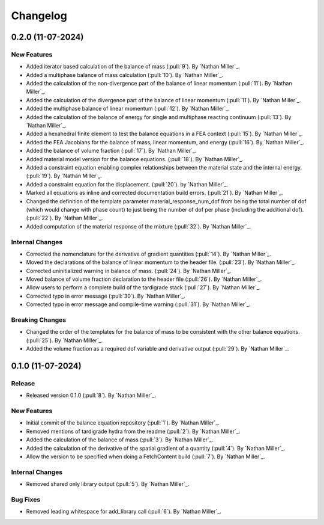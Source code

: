 .. _changelog:


#########
Changelog
#########

******************
0.2.0 (11-07-2024)
******************

New Features
============
- Added iterator based calculation of the balance of mass (:pull:`9`). By `Nathan Miller`_.
- Added a multiphase balance of mass calculation (:pull:`10`). By `Nathan Miller`_.
- Added the calculation of the non-divergence part of the balance of linear momentum (:pull:`11`). By `Nathan Miller`_.
- Added the calculation of the divergence part of the balance of linear momentum (:pull:`11`). By `Nathan Miller`_.
- Added the multiphase balance of linear momentum (:pull:`12`). By `Nathan Miller`_.
- Added the calculation of the balance of energy for single and multiphase reacting continuum (:pull:`13`). By `Nathan Miller`_.
- Added a hexahedral finite element to test the balance equations in a FEA context (:pull:`15`). By `Nathan Miller`_.
- Added the FEA Jacobians for the balance of mass, linear momentum, and energy (:pull:`16`). By `Nathan Miller`_.
- Added the balance of volume fraction (:pull:`17`). By `Nathan Miller`_.
- Added material model version for the balance equations. (:pull:`18`). By `Nathan Miller`_.
- Added a constraint equation enabling complex relationships between the material state and the internal energy. (:pull:`19`). By `Nathan Miller`_.
- Added a constraint equation for the displacement. (:pull:`20`). by `Nathan Miller`_.
- Marked all equations as inline and corrected documentation build errors. (:pull:`21`). By `Nathan Miller`_.
- Changed the definition of the template parameter material_response_num_dof from being the total number of dof (which would change with phase count)
  to just being the number of dof per phase (including the additional dof). (:pull:`22`). By `Nathan Miller`_.
- Added computation of the material response of the mixture (:pull:`32`). By `Nathan Miller`_.

Internal Changes
================
- Corrected the nomenclature for the derivative of gradient quantities (:pull:`14`). By `Nathan Miller`_.
- Moved the declarations of the balance of linear momentum to the header file. (:pull:`23`). By `Nathan Miller`_.
- Corrected uninitialized warning in balance of mass. (:pull:`24`). By `Nathan Miller`_.
- Moved balance of volume fraction declaration to the header file (:pull:`26`). By `Nathan Miller`_.
- Allow users to perform a complete build of the tardigrade stack (:pull:`27`). By `Nathan Miller`_.
- Corrected typo in error message (:pull:`30`). By `Nathan Miller`_.
- Corrected typo in error message and compile-time warning (:pull:`31`). By `Nathan Miller`_.

Breaking Changes
================
- Changed the order of the templates for the balance of mass to be consistent with the other balance equations. (:pull:`25`). By `Nathan Miller`_.
- Added the volume fraction as a required dof variable and derivative output (:pull:`29`). By `Nathan Miller`_.

******************
0.1.0 (11-07-2024)
******************

Release
=======
- Released version 0.1.0 (:pull:`8`). By `Nathan Miller`_.

New Features
============
- Initial commit of the balance equation repository (:pull:`1`). By `Nathan Miller`_.
- Removed mentions of tardigrade hydra from the readme (:pull:`2`). By `Nathan Miller`_.
- Added the calculation of the balance of mass (:pull:`3`). By `Nathan Miller`_.
- Added the calculation of the derivative of the spatial gradient of a quantity (:pull:`4`). By `Nathan Miller`_.
- Allow the version to be specified when doing a FetchContent build (:pull:`7`). By `Nathan Miller`_.

Internal Changes
================
- Removed shared only library output (:pull:`5`). By `Nathan Miller`_.

Bug Fixes
=========
- Removed leading whitespace for add_library call (:pull:`6`). By `Nathan Miller`_.

